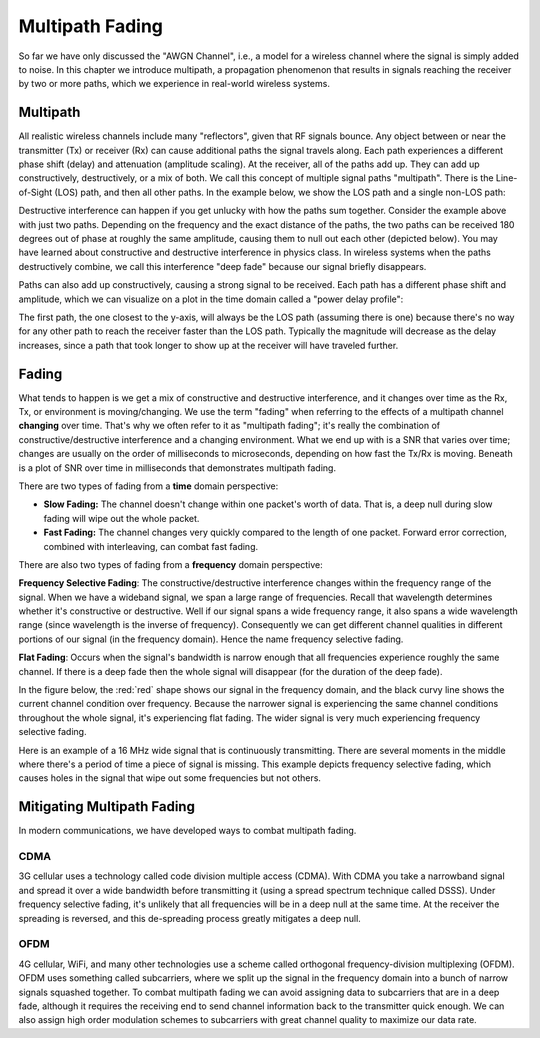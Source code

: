.. _multipath-chapter:

#######################
Multipath Fading
#######################

So far we have only discussed the "AWGN Channel", i.e., a model for a wireless channel where the signal is simply added to noise.  In this chapter we introduce multipath, a propagation phenomenon that results in signals reaching the receiver by two or more paths, which we experience in real-world wireless systems.

*************************
Multipath
*************************

All realistic wireless channels include many "reflectors", given that RF signals bounce.  Any object between or near the transmitter (Tx) or receiver (Rx) can cause additional paths the signal travels along.  Each path experiences a different phase shift (delay) and attenuation (amplitude scaling).  At the receiver, all of the paths add up.  They can add up constructively, destructively, or a mix of both.  We call this concept of multiple signal paths "multipath".  There is the Line-of-Sight (LOS) path, and then all other paths.  In the example below, we show the LOS path and a single non-LOS path:

.. image:: ../_static/multipath.png
   :scale: 80 % 
   :align: center 

Destructive interference can happen if you get unlucky with how the paths sum together.  Consider the example above with just two paths.  Depending on the frequency and the exact distance of the paths, the two paths can be received 180 degrees out of phase at roughly the same amplitude, causing them to null out each other (depicted below).  You may have learned about constructive and destructive interference in physics class.  In wireless systems when the paths destructively combine, we call this interference "deep fade" because our signal briefly disappears.

.. image:: ../_static/destructive_interference.png
   :scale: 70 % 
   :align: center 

Paths can also add up constructively, causing a strong signal to be received.  Each path has a different phase shift and amplitude, which we can visualize on a plot in the time domain called a "power delay profile":

.. image:: ../_static/multipath2.png
   :scale: 70 % 
   :align: center 

The first path, the one closest to the y-axis, will always be the LOS path (assuming there is one) because there's no way for any other path to reach the receiver faster than the LOS path.  Typically the magnitude will decrease as the delay increases, since a path that took longer to show up at the receiver will have traveled further.

*************************
Fading
*************************

What tends to happen is we get a mix of constructive and destructive interference, and it changes over time as the Rx, Tx, or environment is moving/changing.  We use the term "fading" when referring to the effects of a multipath channel **changing** over time.  That's why we often refer to it as "multipath fading"; it's really the combination of constructive/destructive interference and a changing environment.  What we end up with is a SNR that varies over time; changes are usually on the order of milliseconds to microseconds, depending on how fast the Tx/Rx is moving.  Beneath is a plot of SNR over time in milliseconds that demonstrates multipath fading.

.. image:: ../_static/multipath_fading.png
   :scale: 100 % 
   :align: center 

There are two types of fading from a **time** domain perspective:

- **Slow Fading:** The channel doesn't change within one packet's worth of data.  That is, a deep null during slow fading will wipe out the whole packet.
- **Fast Fading:** The channel changes very quickly compared to the length of one packet.  Forward error correction, combined with interleaving, can combat fast fading.

There are also two types of fading from a **frequency** domain perspective:

**Frequency Selective Fading**: The constructive/destructive interference changes within the frequency range of the signal.  When we have a wideband signal, we span a large range of frequencies.  Recall that wavelength determines whether it's constructive or destructive.  Well if our signal spans a wide frequency range, it also spans a wide wavelength range (since wavelength is the inverse of frequency).  Consequently we can get different channel qualities in different portions of our signal (in the frequency domain).  Hence the name frequency selective fading.

**Flat Fading**: Occurs when the signal's bandwidth is narrow enough that all frequencies experience roughly the same channel.  If there is a deep fade then the whole signal will disappear (for the duration of the deep fade).  

In the figure below, the :red:`red` shape shows our signal in the frequency domain, and the black curvy line shows the current channel condition over frequency.  Because the narrower signal is experiencing the same channel conditions throughout the whole signal, it's experiencing flat fading.  The wider signal is very much experiencing frequency selective fading.

.. image:: ../_static/flat_vs_freq_selective.png
   :scale: 70 % 
   :align: center 

Here is an example of a 16 MHz wide signal that is continuously transmitting.  There are several moments in the middle where there's a period of time a piece of signal is missing.  This example depicts frequency selective fading, which causes holes in the signal that wipe out some frequencies but not others.

.. image:: ../_static/fading_example.png
   :scale: 60 % 
   :align: center 
   
   
****************************
Mitigating Multipath Fading
****************************

In modern communications, we have developed ways to combat multipath fading.  

CDMA
#####

3G cellular uses a technology called code division multiple access (CDMA).  With CDMA you take a narrowband signal and spread it over a wide bandwidth before transmitting it (using a spread spectrum technique called DSSS).  Under frequency selective fading, it's unlikely that all frequencies will be in a deep null at the same time.  At the receiver the spreading is reversed, and this de-spreading process greatly mitigates a deep null.

.. image:: ../_static/cdma.png
   :scale: 100 % 
   :align: center 

OFDM 
#####

4G cellular, WiFi, and many other technologies use a scheme called orthogonal frequency-division multiplexing (OFDM).  OFDM uses something called subcarriers, where we split up the signal in the frequency domain into a bunch of narrow signals squashed together.  To combat multipath fading we can avoid assigning data to subcarriers that are in a deep fade, although it requires the receiving end to send channel information back to the transmitter quick enough.  We can also assign high order modulation schemes to subcarriers with great channel quality to maximize our data rate.






